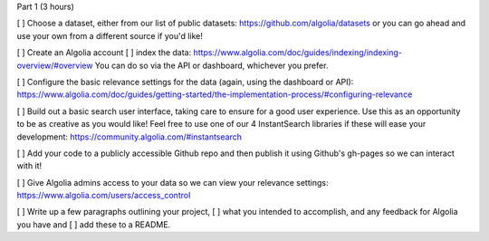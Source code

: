 Part 1 (3 hours)


[ ] Choose a dataset,
either from our list of public datasets: https://github.com/algolia/datasets
or you can go ahead and use your own from a different source if you'd like!


[ ] Create an Algolia account
[ ] index the data: https://www.algolia.com/doc/guides/indexing/indexing-overview/#overview
You can do so via the API or dashboard, whichever you prefer.

[ ] Configure the basic relevance settings for the data (again, using the dashboard or API):
https://www.algolia.com/doc/guides/getting-started/the-implementation-process/#configuring-relevance



[ ] Build out a basic search user interface, taking care to ensure for a good user experience.
Use this as an opportunity to be as creative as you would like!
Feel free to use one of our 4 InstantSearch libraries if these will ease your development: https://community.algolia.com/#instantsearch

[ ] Add your code to a publicly accessible Github repo
and then publish it using Github's gh-pages so we can interact with it!



[ ] Give Algolia admins access to your data so we can view your relevance settings:
https://www.algolia.com/users/access_control


[ ] Write up a few paragraphs outlining your project,
[ ] what you intended to accomplish,
and any feedback for Algolia you have and
[ ] add these to a README.

